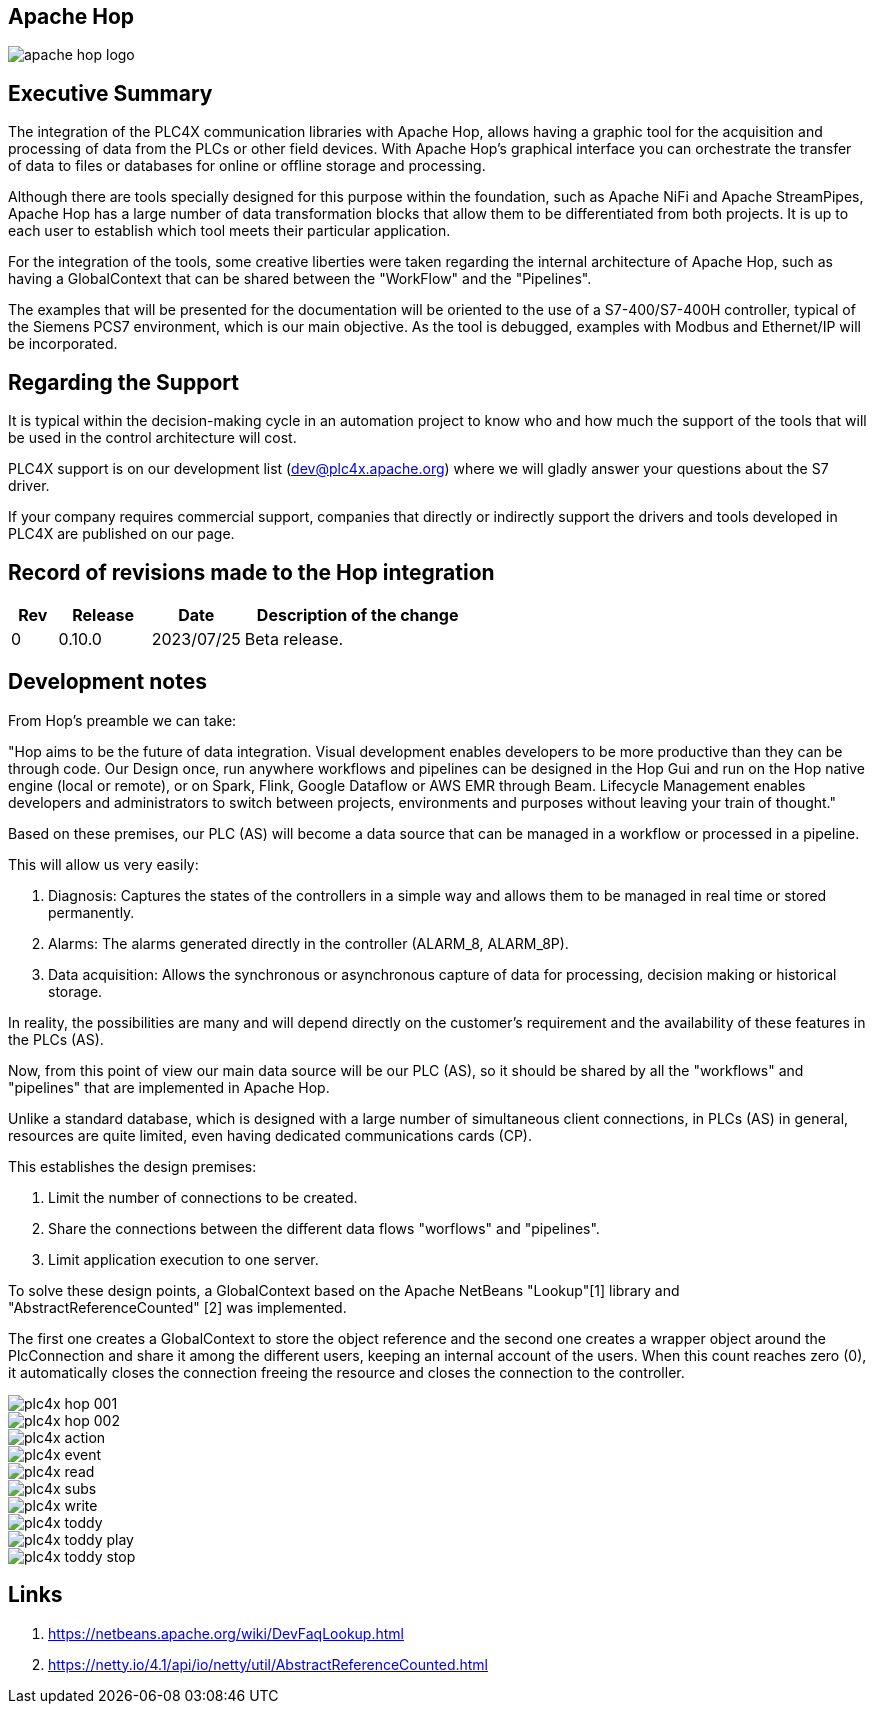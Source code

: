 //
//  Licensed to the Apache Software Foundation (ASF) under one or more
//  contributor license agreements.  See the NOTICE file distributed with
//  this work for additional information regarding copyright ownership.
//  The ASF licenses this file to You under the Apache License, Version 2.0
//  (the "License"); you may not use this file except in compliance with
//  the License.  You may obtain a copy of the License at
//
//      https://www.apache.org/licenses/LICENSE-2.0
//
//  Unless required by applicable law or agreed to in writing, software
//  distributed under the License is distributed on an "AS IS" BASIS,
//  WITHOUT WARRANTIES OR CONDITIONS OF ANY KIND, either express or implied.
//  See the License for the specific language governing permissions and
//  limitations under the License.
//
:imagesdir: ../../images/
:icons: font

//image::integrations/hop/apache_hop_logo.jpg[]

== Apache Hop

image::integrations/apache_hop_logo.jpg[]

== Executive Summary
The integration of the PLC4X communication libraries with Apache Hop, allows having a graphic tool for the acquisition and processing of data from the PLCs or other field devices. With Apache Hop's graphical interface you can orchestrate the transfer of data to files or databases for online or offline storage and processing.

Although there are tools specially designed for this purpose within the foundation, such as Apache NiFi and Apache StreamPipes, Apache Hop has a large number of data transformation blocks that allow them to be differentiated from both projects. It is up to each user to establish which tool meets their particular application.

For the integration of the tools, some creative liberties were taken regarding the internal architecture of Apache Hop, such as having a GlobalContext that can be shared between the "WorkFlow" and the "Pipelines".

The examples that will be presented for the documentation will be oriented to the use of a S7-400/S7-400H controller, typical of the Siemens PCS7 environment, which is our main objective. As the tool is debugged, examples with Modbus and Ethernet/IP will be incorporated.

== Regarding the Support


It is typical within the decision-making cycle in an automation  project to know who and how much the support of the tools that will be  used in the control architecture will cost.

PLC4X support is on our development list (dev@plc4x.apache.org) where we will gladly answer your questions about the S7 driver.

If your company requires commercial support, companies that directly  or indirectly support the drivers and tools developed in PLC4X are  published on our page.

== Record of revisions made to the Hop integration


[cols="1, 2,2a,5a"]
|===
|Rev |Release |Date |Description of the change

|0 |0.10.0 |2023/07/25 |Beta release.
|===

== Development notes

From Hop's preamble we can take:

"Hop aims to be the future of data integration. Visual development enables developers to be more productive than they can be through code. Our Design once, run anywhere workflows and pipelines can be designed in the Hop Gui and run on the Hop native engine (local or remote), or on Spark, Flink, Google Dataflow or AWS EMR through Beam. Lifecycle Management enables developers and administrators to switch between projects, environments and purposes without leaving your train of thought."

Based on these premises, our PLC (AS) will become a data source that can be managed in a workflow or processed in a pipeline.

This will allow us very easily:

. Diagnosis: Captures the states of the controllers in a simple way and allows them to be managed in real time or stored permanently.
. Alarms: The alarms generated directly in the controller (ALARM_8, ALARM_8P).
. Data acquisition: Allows the synchronous or asynchronous capture of data for processing, decision making or historical storage.

In reality, the possibilities are many and will depend directly on the customer's requirement and the availability of these features in the PLCs (AS).

Now, from this point of view our main data source will be our PLC (AS), so it should be shared by all the "workflows" and "pipelines" that are implemented in Apache Hop.

Unlike a standard database, which is designed with a large number of simultaneous client connections, in PLCs (AS) in general, resources are quite limited, even having dedicated communications cards (CP).

This establishes the design premises:

1. Limit the number of connections to be created.
2. Share the connections between the different data flows "worflows" and "pipelines".
3. Limit application execution to one server.

To solve these design points, a GlobalContext based on the Apache NetBeans "Lookup"[1] library and "AbstractReferenceCounted" [2] was implemented.

The first one creates a GlobalContext to store the object reference and the second one creates a wrapper object around the PlcConnection and share it among the different users, keeping an internal account of the users. When this count reaches zero (0), it automatically closes the connection freeing the resource and closes the connection to the controller.

image::integrations/hop/plc4x_hop_001.png[]


image::integrations/hop/plc4x_hop_002.png[]

image::integrations/hop/plc4x_action.svg[]

image::integrations/hop/plc4x_event.svg[]

image::integrations/hop/plc4x_read.svg[]

image::integrations/hop/plc4x_subs.svg[]

image::integrations/hop/plc4x_write.svg[]

image::integrations/hop/plc4x_toddy.svg[]

image::integrations/hop/plc4x_toddy_play.svg[]

image::integrations/hop/plc4x_toddy_stop.svg[]




== Links

1. https://netbeans.apache.org/wiki/DevFaqLookup.html
2. https://netty.io/4.1/api/io/netty/util/AbstractReferenceCounted.html



